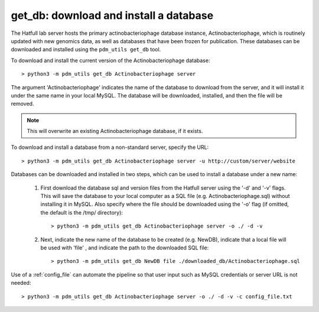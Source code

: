 .. _getdb:

get_db: download and install a database
=======================================


The Hatfull lab server hosts the primary actinobacteriophage database instance, Actinobacteriophage, which is routinely updated with new genomics data, as well as databases that have been frozen for publication. These databases can be downloaded and installed using the ``pdm_utils get_db`` tool.

To download and install the current version of the Actinobacteriophage database::

    > python3 -m pdm_utils get_db Actinobacteriophage server

The argument 'Actinobacteriophage' indicates the name of the database to download from the server, and it will install it under the same name in your local MySQL. The database will be downloaded, installed, and then the file will be removed.

.. note::
    This will overwrite an existing Actinobacteriophage database, if it exists.


To download and install a database from a non-standard server, specify the URL::

    > python3 -m pdm_utils get_db Actinobacteriophage server -u http://custom/server/website



Databases can be downloaded and installed in two steps, which can be used to install a database under a new name:

    1. First download the database sql and version files from the Hatfull server using the '-d' and '-v' flags. This will save the database to your local computer as a SQL file (e.g. Actinobacteriophage.sql) without installing it in MySQL. Also specify where the file should be downloaded using the '-o' flag (if omitted, the default is the /tmp/ directory)::

        > python3 -m pdm_utils get_db Actinobacteriophage server -o ./ -d -v


    2. Next, indicate the new name of the database to be created (e.g. NewDB), indicate that a local file will be used with 'file' , and indicate the path to the downloaded SQL file::

        > python3 -m pdm_utils get_db NewDB file ./downloaded_db/Actinobacteriophage.sql


Use of a :ref:`config_file` can automate the pipeline so that user input such as MySQL credentials or server URL is not needed::

    > python3 -m pdm_utils get_db Actinobacteriophage server -o ./ -d -v -c config_file.txt
